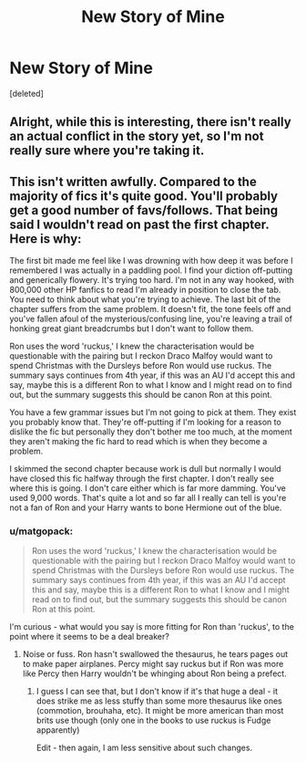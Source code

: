 #+TITLE: New Story of Mine

* New Story of Mine
:PROPERTIES:
:Score: 3
:DateUnix: 1581503013.0
:DateShort: 2020-Feb-12
:FlairText: Self-Promotion
:END:
[deleted]


** Alright, while this is interesting, there isn't really an actual conflict in the story yet, so I'm not really sure where you're taking it.
:PROPERTIES:
:Author: rocketsp13
:Score: 3
:DateUnix: 1581516583.0
:DateShort: 2020-Feb-12
:END:


** This isn't written awfully. Compared to the majority of fics it's quite good. You'll probably get a good number of favs/follows. That being said I wouldn't read on past the first chapter. Here is why:

The first bit made me feel like I was drowning with how deep it was before I remembered I was actually in a paddling pool. I find your diction off-putting and generically flowery. It's trying too hard. I'm not in any way hooked, with 800,000 other HP fanfics to read I'm already in position to close the tab. You need to think about what you're trying to achieve. The last bit of the chapter suffers from the same problem. It doesn't fit, the tone feels off and you've fallen afoul of the mysterious/confusing line, you're leaving a trail of honking great giant breadcrumbs but I don't want to follow them.

Ron uses the word 'ruckus,' I knew the characterisation would be questionable with the pairing but I reckon Draco Malfoy would want to spend Christmas with the Dursleys before Ron would use ruckus. The summary says continues from 4th year, if this was an AU I'd accept this and say, maybe this is a different Ron to what I know and I might read on to find out, but the summary suggests this should be canon Ron at this point.

You have a few grammar issues but I'm not going to pick at them. They exist you probably know that. They're off-putting if I'm looking for a reason to dislike the fic but personally they don't bother me too much, at the moment they aren't making the fic hard to read which is when they become a problem.

I skimmed the second chapter because work is dull but normally I would have closed this fic halfway through the first chapter. I don't really see where this is going. I don't care either which is far more damming. You've used 9,000 words. That's quite a lot and so far all I really can tell is you're not a fan of Ron and your Harry wants to bone Hermione out of the blue.
:PROPERTIES:
:Author: herO_wraith
:Score: 3
:DateUnix: 1581520902.0
:DateShort: 2020-Feb-12
:END:

*** u/matgopack:
#+begin_quote
  Ron uses the word 'ruckus,' I knew the characterisation would be questionable with the pairing but I reckon Draco Malfoy would want to spend Christmas with the Dursleys before Ron would use ruckus. The summary says continues from 4th year, if this was an AU I'd accept this and say, maybe this is a different Ron to what I know and I might read on to find out, but the summary suggests this should be canon Ron at this point.
#+end_quote

I'm curious - what would you say is more fitting for Ron than 'ruckus', to the point where it seems to be a deal breaker?
:PROPERTIES:
:Author: matgopack
:Score: 1
:DateUnix: 1581523437.0
:DateShort: 2020-Feb-12
:END:

**** Noise or fuss. Ron hasn't swallowed the thesaurus, he tears pages out to make paper airplanes. Percy might say ruckus but if Ron was more like Percy then Harry wouldn't be whinging about Ron being a prefect.
:PROPERTIES:
:Author: herO_wraith
:Score: 1
:DateUnix: 1581523814.0
:DateShort: 2020-Feb-12
:END:

***** I guess I can see that, but I don't know if it's that huge a deal - it does strike me as less stuffy than some more thesaurus like ones (commotion, brouhaha, etc). It might be more american than most brits use though (only one in the books to use ruckus is Fudge apparently)

Edit - then again, I am less sensitive about such changes.
:PROPERTIES:
:Author: matgopack
:Score: 0
:DateUnix: 1581524770.0
:DateShort: 2020-Feb-12
:END:
